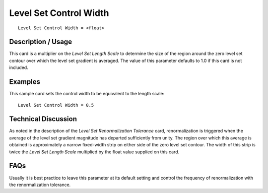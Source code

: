 ***************************
Level Set Control Width
***************************

::

	Level Set Control Width = <float>

-----------------------
Description / Usage
-----------------------

This card is a multiplier on the *Level Set Length Scale* to determine the size of the
region around the zero level set contour over which the level set gradient is averaged.
The value of this parameter defaults to 1.0 if this card is not included.

------------
Examples
------------

This sample card sets the control width to be equivalent to the length scale:
::

	Level Set Control Width = 0.5

-------------------------
Technical Discussion
-------------------------

As noted in the description of the *Level Set Renormalization Tolerance* card,
renormalization is triggered when the average of the level set gradient magnitude has
departed sufficiently from unity. The region over which this average is obtained is
approximately a narrow fixed-width strip on either side of the zero level set contour.
The width of this strip is twice the *Level Set Length Scale* multiplied by the float value
supplied on this card.


--------
FAQs
--------

Usually it is best practice to leave this parameter at its default setting and control the
frequency of renormalization with the renormalization tolerance.

